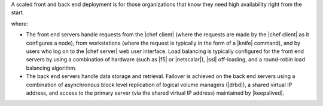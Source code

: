 .. The contents of this file are included in multiple topics.
.. This file should not be changed in a way that hinders its ability to appear in multiple documentation sets.

A scaled front and back end deployment is for those organizations that know they need high availability right from the start.

.. image:: ../../images/oec_server_deploy_febe.png

where:

* The front end servers handle requests from the |chef client| (where the requests are made by the |chef client| as it configures a node), from workstations (where the request is typically in the form of a |knife| command), and by users who log on to the |chef server| web user interface. Load balancing is typically configured for the front end servers by using a combination of hardware (such as |f5| or |netscalar|), |ssl| off-loading, and a round-robin load balancing algorithm.
* The back end servers handle data storage and retrieval. Failover is achieved on the back end servers using a combination of asynchronous block level replication of logical volume managers (|drbd|), a shared virtual IP address, and access to the primary server (via the shared virtual IP address) maintained by |keepalived|.